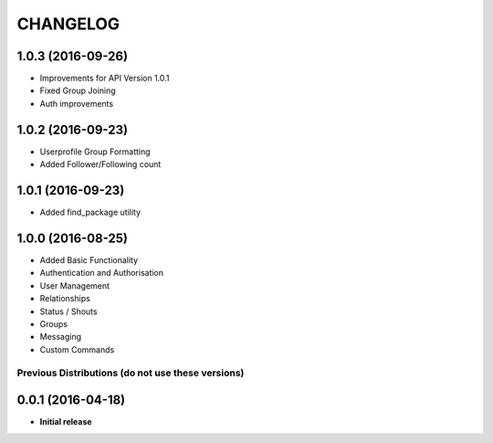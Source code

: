 CHANGELOG
=========

1.0.3 (2016-09-26)
------------------
* Improvements for API Version 1.0.1
* Fixed Group Joining
* Auth improvements

1.0.2 (2016-09-23)
------------------
* Userprofile Group Formatting
* Added Follower/Following count


1.0.1 (2016-09-23)
------------------
* Added find_package utility

1.0.0 (2016-08-25)
------------------

* Added Basic Functionality
* Authentication and Authorisation
* User Management
* Relationships
* Status / Shouts
* Groups
* Messaging
* Custom Commands


==================================================
Previous Distributions (do not use these versions)
==================================================

0.0.1 (2016-04-18)
------------------

* **Initial release**